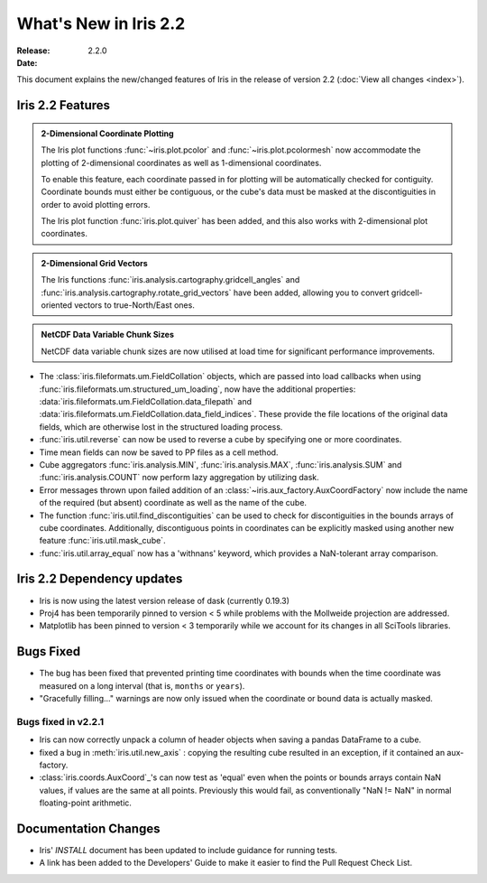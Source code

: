What's New in Iris 2.2
************************

:Release: 2.2.0
:Date:


This document explains the new/changed features of Iris in the release
of version 2.2
(:doc:`View all changes <index>`).


Iris 2.2 Features
===================
.. _showcase:

.. admonition:: 2-Dimensional Coordinate Plotting

  The Iris plot functions :func:`~iris.plot.pcolor` and
  :func:`~iris.plot.pcolormesh` now accommodate the plotting of 2-dimensional
  coordinates as well as 1-dimensional coordinates.

  To enable this feature, each coordinate passed in for plotting will be
  automatically checked for contiguity.  Coordinate bounds must either be
  contiguous, or the cube's data must be masked at the discontiguities in
  order to avoid plotting errors.

  The Iris plot function :func:`iris.plot.quiver` has been added, and this
  also works with 2-dimensional plot coordinates.

.. admonition:: 2-Dimensional Grid Vectors

  The Iris functions :func:`iris.analysis.cartography.gridcell_angles` and
  :func:`iris.analysis.cartography.rotate_grid_vectors` have been added,
  allowing you to convert gridcell-oriented vectors to true-North/East ones.

.. admonition:: NetCDF Data Variable Chunk Sizes

  NetCDF data variable chunk sizes are now utilised at load time for
  significant performance improvements.

* The :class:`iris.fileformats.um.FieldCollation` objects, which are passed
  into load callbacks when using
  :func:`iris.fileformats.um.structured_um_loading`, now
  have the additional properties:
  :data:`iris.fileformats.um.FieldCollation.data_filepath` and
  :data:`iris.fileformats.um.FieldCollation.data_field_indices`.
  These provide the file locations of the original data fields, which are
  otherwise lost in the structured loading process.

* :func:`iris.util.reverse` can now be used to reverse a cube by specifying
  one or more coordinates.

* Time mean fields can now be saved to PP files as a cell method.

* Cube aggregators :func:`iris.analysis.MIN`, :func:`iris.analysis.MAX`,
  :func:`iris.analysis.SUM` and :func:`iris.analysis.COUNT` now perform lazy
  aggregation by utilizing dask.

* Error messages thrown upon failed addition of an
  :class:`~iris.aux_factory.AuxCoordFactory` now include the name of the
  required (but absent) coordinate as well as the name of the cube.

* The function :func:`iris.util.find_discontiguities` can be used to check for
  discontiguities in the bounds arrays of cube coordinates.  Additionally,
  discontiguous points in coordinates can be explicitly masked
  using another new feature :func:`iris.util.mask_cube`.

* :func:`iris.util.array_equal` now has a 'withnans' keyword, which provides
  a NaN-tolerant array comparison.


Iris 2.2 Dependency updates
=============================

* Iris is now using the latest version release of dask (currently 0.19.3)

* Proj4 has been temporarily pinned to version < 5 while problems with the
  Mollweide projection are addressed.

* Matplotlib has been pinned to version < 3 temporarily while we account for
  its changes in all SciTools libraries.


Bugs Fixed
==========

* The bug has been fixed that prevented printing time coordinates with bounds
  when the time coordinate was measured on a long interval (that is, ``months``
  or ``years``).

* "Gracefully filling..." warnings are now only issued when the coordinate or
  bound data is actually masked.


Bugs fixed in v2.2.1
--------------------

* Iris can now correctly unpack a column of header objects when saving a
  pandas DataFrame to a cube.
  
* fixed a bug in :meth:`iris.util.new_axis` : copying the resulting cube
  resulted in an exception, if it contained an aux-factory.

* :class:`iris.coords.AuxCoord`_'s can now test as 'equal' even when the points
  or bounds arrays contain NaN values, if values are the same at all points.
  Previously this would fail, as conventionally "NaN != NaN" in normal
  floating-point arithmetic.



Documentation Changes
=====================

* Iris' `INSTALL` document has been updated to include guidance for running
  tests.

* A link has been added to the Developers' Guide to make it easier to find the
  Pull Request Check List.

